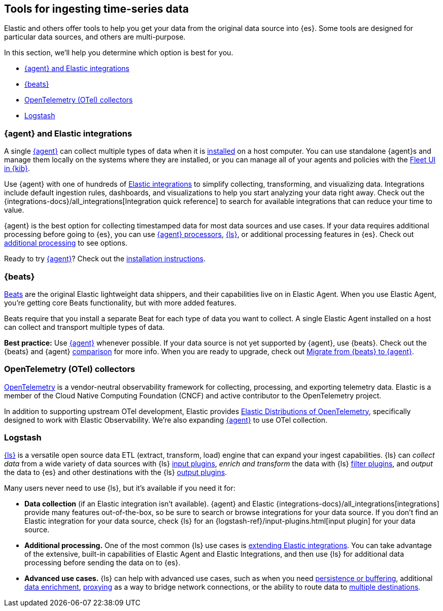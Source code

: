 [[ingest-tools]]
== Tools for ingesting time-series data 


Elastic and others offer tools to help you get your data from the original data source into {es}.
Some tools are designed for particular data sources, and others are multi-purpose. 

// Iterative messaging as our recommended strategy morphs. 
// This section is the summary. "Here's the story _now_." 
// Hint at upcoming changes, but do it cautiously and responsibly. 
// Modular and co-located to make additions/updates/deprecations easier as our story matures.


In this section, we'll help you determine which option is best for you.

* <<ingest-ea>>
* <<ingest-beats>>
* <<ingest-otel>>
* <<ingest-logstash>>

[discrete]
[[ingest-ea]]
=== {agent} and Elastic integrations

A single link:{fleet-guide}[{agent}] can collect multiple types of data when it is link:{fleet-guide}/elastic-agent-installation.html[installed] on a host computer.  
You can use standalone {agent}s and manage them locally on the systems where they are installed, or you can manage all of your agents and policies with the link:{fleet-guide}/manage-agents-in-fleet.html[Fleet UI in {kib}].

Use {agent} with one of hundreds of link:{integrations-docs}[Elastic integrations] to simplify collecting, transforming, and visualizing data. 
Integrations include default ingestion rules, dashboards, and visualizations to help you start analyzing your data right away. 
Check out the {integrations-docs}/all_integrations[Integration quick reference] to search for available integrations that can reduce your time to value.  

{agent} is the best option for collecting timestamped data for most data sources
and use cases. 
If your data requires additional processing before going to {es}, you can use
link:{fleet-guide}/elastic-agent-processor-configuration.html[{agent}
processors], link:{logstash-ref}[{ls}], or additional processing features in
{es}. 
Check out <<ingest-addl-proc,additional processing>> to see options. 

Ready to try link:{fleet-guide}[{agent}]? Check out the link:{fleet-guide}/elastic-agent-installation.html[installation instructions].

[discrete]
[[ingest-beats]]
=== {beats}

link:{beats-ref}/beats-reference.html[Beats] are the original Elastic lightweight data shippers, and their capabilities live on in Elastic Agent.
When you use Elastic Agent, you're getting core Beats functionality, but with more added features. 


Beats require that you install a separate Beat for each type of data you want to collect. 
A single Elastic Agent installed on a host can collect and transport multiple types of data.  

**Best practice:** Use link:{fleet-guide}[{agent}] whenever possible. 
If your data source is not yet supported by {agent}, use {beats}. 
Check out the {beats} and {agent} link:{fleet-guide}/beats-agent-comparison.html#additional-capabilities-beats-and-agent[comparison] for more info.
When you are ready to upgrade, check out link:{fleet-guide}/migrate-beats-to-agent.html[Migrate from {beats} to {agent}].

[discrete]
[[ingest-otel]]
=== OpenTelemetry (OTel) collectors

link:https://opentelemetry.io/docs[OpenTelemetry] is a vendor-neutral observability framework for collecting, processing, and exporting telemetry data.
Elastic is a member of the Cloud Native Computing Foundation (CNCF) and active contributor to the OpenTelemetry project. 

In addition to supporting upstream OTel development, Elastic provides link:https://github.com/elastic/opentelemetry[Elastic Distributions of OpenTelemetry], specifically designed to work with Elastic Observability.
We're also expanding link:{fleet-guide}[{agent}] to use OTel collection. 

[discrete]
[[ingest-logstash]]
=== Logstash

link:{logstash-ref}[{ls}] is a versatile open source data ETL (extract, transform, load) engine that can expand your ingest capabilities.
{ls} can _collect data_ from a wide variety of data sources with {ls} link:{logstash-ref}/input-plugins.html[input
plugins], _enrich and transform_ the data with {ls} link:{logstash-ref}/filter-plugins.html[filter plugins], and _output_ the
data to {es} and other destinations with the {ls} link:{logstash-ref}/output-plugins.html[output plugins].

Many users never need to use {ls}, but it's available if you need it for: 

* **Data collection** (if an Elastic integration isn't available). 
{agent} and Elastic {integrations-docs}/all_integrations[integrations] provide many features out-of-the-box, so be sure to search or browse integrations for your data source. 
If you don't find an Elastic integration for your data source, check {ls} for an {logstash-ref}/input-plugins.html[input plugin] for your data source. 
* **Additional processing.** One of the most common {ls} use cases is link:{logstash-ref}/ea-integrations.html[extending Elastic integrations].
You can take advantage of the extensive, built-in capabilities of Elastic Agent and Elastic Integrations, and
then use {ls} for additional data processing before sending the data on to {es}. 
* **Advanced use cases.** {ls} can help with advanced use cases, such as when you need
link:{ingest-guide}/lspq.html[persistence or buffering],
additional link:{ingest-guide}/ls-enrich.html[data enrichment],  
link:{ingest-guide}/ls-networkbridge.html[proxying] as a way to bridge network connections, or the ability to route data to
link:{ingest-guide}/ls-multi.html[multiple destinations].
